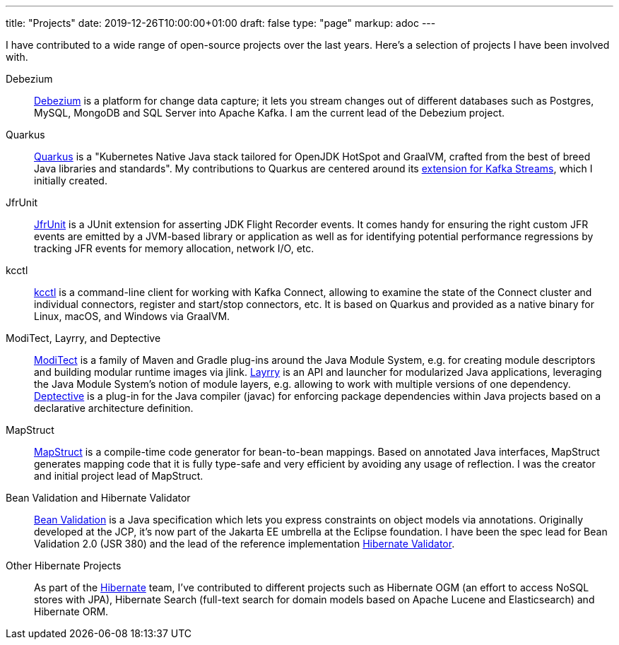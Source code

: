 ---
title: "Projects"
date: 2019-12-26T10:00:00+01:00
draft: false
type: "page"
markup: adoc
---

I have contributed to a wide range of open-source projects over the last years.
Here's a selection of projects I have been involved with.

Debezium::
https://debezium.io[Debezium] is a platform for change data capture;
it lets you stream changes out of different databases such as Postgres, MySQL, MongoDB and SQL Server into Apache Kafka.
I am the current lead of the Debezium project.

Quarkus::
https://quarkus.io/[Quarkus] is a "Kubernetes Native Java stack tailored for OpenJDK HotSpot and GraalVM, crafted from the best of breed Java libraries and standards".
My contributions to Quarkus are centered around its https://quarkus.io/guides/kafka-streams[extension for Kafka Streams],
which I initially created.

JfrUnit::
https://github.com/moditect/jfrunit[JfrUnit] is a JUnit extension for asserting JDK Flight Recorder events.
It comes handy for ensuring the right custom JFR events are emitted by a JVM-based library or application as well as for identifying potential performance regressions by tracking JFR events for memory allocation, network I/O, etc.

kcctl::
https://github.com/kcctl/kcctl[kcctl] is a command-line client for working with Kafka Connect,
allowing to examine the state of the Connect cluster and individual connectors, register and start/stop connectors, etc.
It is based on Quarkus and provided as a native binary for Linux, macOS, and Windows via GraalVM.

ModiTect, Layrry, and Deptective::
https://github.com/moditect/moditect[ModiTect] is a family of Maven and Gradle plug-ins around the Java Module System,
e.g. for creating module descriptors and building modular runtime images via jlink.
https://github.com/moditect/layrry[Layrry] is an API and launcher for modularized Java applications, leveraging the Java Module System's notion of module layers, e.g. allowing to work with multiple versions of one dependency.
https://github.com/moditect/deptective[Deptective] is a plug-in for the Java compiler (javac) for enforcing package dependencies within Java projects based on a declarative architecture definition.

MapStruct::
https://mapstruct.org/[MapStruct] is a compile-time code generator for bean-to-bean mappings.
Based on annotated Java interfaces, MapStruct generates mapping code that it is fully type-safe and very efficient by avoiding any usage of reflection.
I was the creator and initial project lead of MapStruct.

Bean Validation and Hibernate Validator::
https://beanvalidation.org/[Bean Validation] is a Java specification which lets you express constraints on object models via annotations.
Originally developed at the JCP, it's now part of the Jakarta EE umbrella at the Eclipse foundation.
I have been the spec lead for Bean Validation 2.0 (JSR 380) and the lead of the reference implementation https://hibernate.org/validator/[Hibernate Validator].

Other Hibernate Projects::
As part of the https://hibernate.org/[Hibernate] team, I've contributed to different projects such as Hibernate OGM (an effort to access NoSQL stores with JPA),
Hibernate Search (full-text search for domain models based on Apache Lucene and Elasticsearch) and Hibernate ORM.
